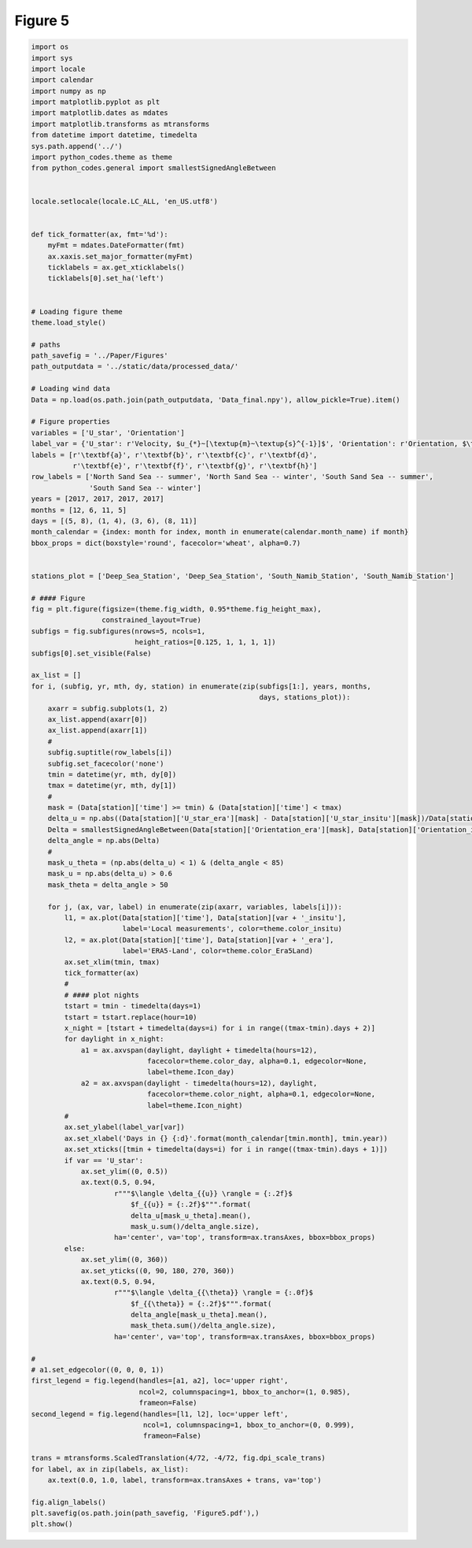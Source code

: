 
.. DO NOT EDIT.
.. THIS FILE WAS AUTOMATICALLY GENERATED BY SPHINX-GALLERY.
.. TO MAKE CHANGES, EDIT THE SOURCE PYTHON FILE:
.. "Paper_figure/Figure05.py"
.. LINE NUMBERS ARE GIVEN BELOW.

.. only:: html

    .. note::
        :class: sphx-glr-download-link-note

        Click :ref:`here <sphx_glr_download_Paper_figure_Figure05.py>`
        to download the full example code

.. rst-class:: sphx-glr-example-title

.. _sphx_glr_Paper_figure_Figure05.py:


============================
Figure 5
============================

.. GENERATED FROM PYTHON SOURCE LINES 7-143



.. image-sg:: /Paper_figure/images/sphx_glr_Figure05_001.png
   :alt: Figure05
   :srcset: /Paper_figure/images/sphx_glr_Figure05_001.png
   :class: sphx-glr-single-img





.. code-block:: default


    import os
    import sys
    import locale
    import calendar
    import numpy as np
    import matplotlib.pyplot as plt
    import matplotlib.dates as mdates
    import matplotlib.transforms as mtransforms
    from datetime import datetime, timedelta
    sys.path.append('../')
    import python_codes.theme as theme
    from python_codes.general import smallestSignedAngleBetween


    locale.setlocale(locale.LC_ALL, 'en_US.utf8')


    def tick_formatter(ax, fmt='%d'):
        myFmt = mdates.DateFormatter(fmt)
        ax.xaxis.set_major_formatter(myFmt)
        ticklabels = ax.get_xticklabels()
        ticklabels[0].set_ha('left')


    # Loading figure theme
    theme.load_style()

    # paths
    path_savefig = '../Paper/Figures'
    path_outputdata = '../static/data/processed_data/'

    # Loading wind data
    Data = np.load(os.path.join(path_outputdata, 'Data_final.npy'), allow_pickle=True).item()

    # Figure properties
    variables = ['U_star', 'Orientation']
    label_var = {'U_star': r'Velocity, $u_{*}~[\textup{m}~\textup{s}^{-1}]$', 'Orientation': r'Orientation, $\theta~[^\circ]$'}
    labels = [r'\textbf{a}', r'\textbf{b}', r'\textbf{c}', r'\textbf{d}',
              r'\textbf{e}', r'\textbf{f}', r'\textbf{g}', r'\textbf{h}']
    row_labels = ['North Sand Sea -- summer', 'North Sand Sea -- winter', 'South Sand Sea -- summer',
                  'South Sand Sea -- winter']
    years = [2017, 2017, 2017, 2017]
    months = [12, 6, 11, 5]
    days = [(5, 8), (1, 4), (3, 6), (8, 11)]
    month_calendar = {index: month for index, month in enumerate(calendar.month_name) if month}
    bbox_props = dict(boxstyle='round', facecolor='wheat', alpha=0.7)


    stations_plot = ['Deep_Sea_Station', 'Deep_Sea_Station', 'South_Namib_Station', 'South_Namib_Station']

    # #### Figure
    fig = plt.figure(figsize=(theme.fig_width, 0.95*theme.fig_height_max),
                     constrained_layout=True)
    subfigs = fig.subfigures(nrows=5, ncols=1,
                             height_ratios=[0.125, 1, 1, 1, 1])
    subfigs[0].set_visible(False)

    ax_list = []
    for i, (subfig, yr, mth, dy, station) in enumerate(zip(subfigs[1:], years, months,
                                                           days, stations_plot)):
        axarr = subfig.subplots(1, 2)
        ax_list.append(axarr[0])
        ax_list.append(axarr[1])
        #
        subfig.suptitle(row_labels[i])
        subfig.set_facecolor('none')
        tmin = datetime(yr, mth, dy[0])
        tmax = datetime(yr, mth, dy[1])
        #
        mask = (Data[station]['time'] >= tmin) & (Data[station]['time'] < tmax)
        delta_u = np.abs((Data[station]['U_star_era'][mask] - Data[station]['U_star_insitu'][mask])/Data[station]['U_star_era'][mask])
        Delta = smallestSignedAngleBetween(Data[station]['Orientation_era'][mask], Data[station]['Orientation_insitu'][mask])
        delta_angle = np.abs(Delta)
        #
        mask_u_theta = (np.abs(delta_u) < 1) & (delta_angle < 85)
        mask_u = np.abs(delta_u) > 0.6
        mask_theta = delta_angle > 50

        for j, (ax, var, label) in enumerate(zip(axarr, variables, labels[i])):
            l1, = ax.plot(Data[station]['time'], Data[station][var + '_insitu'],
                          label='Local measurements', color=theme.color_insitu)
            l2, = ax.plot(Data[station]['time'], Data[station][var + '_era'],
                          label='ERA5-Land', color=theme.color_Era5Land)
            ax.set_xlim(tmin, tmax)
            tick_formatter(ax)
            #
            # #### plot nights
            tstart = tmin - timedelta(days=1)
            tstart = tstart.replace(hour=10)
            x_night = [tstart + timedelta(days=i) for i in range((tmax-tmin).days + 2)]
            for daylight in x_night:
                a1 = ax.axvspan(daylight, daylight + timedelta(hours=12),
                                facecolor=theme.color_day, alpha=0.1, edgecolor=None,
                                label=theme.Icon_day)
                a2 = ax.axvspan(daylight - timedelta(hours=12), daylight,
                                facecolor=theme.color_night, alpha=0.1, edgecolor=None,
                                label=theme.Icon_night)
            #
            ax.set_ylabel(label_var[var])
            ax.set_xlabel('Days in {} {:d}'.format(month_calendar[tmin.month], tmin.year))
            ax.set_xticks([tmin + timedelta(days=i) for i in range((tmax-tmin).days + 1)])
            if var == 'U_star':
                ax.set_ylim((0, 0.5))
                ax.text(0.5, 0.94,
                        r"""$\langle \delta_{{u}} \rangle = {:.2f}$
                            $f_{{u}} = {:.2f}$""".format(
                            delta_u[mask_u_theta].mean(),
                            mask_u.sum()/delta_angle.size),
                        ha='center', va='top', transform=ax.transAxes, bbox=bbox_props)
            else:
                ax.set_ylim((0, 360))
                ax.set_yticks((0, 90, 180, 270, 360))
                ax.text(0.5, 0.94,
                        r"""$\langle \delta_{{\theta}} \rangle = {:.0f}$
                            $f_{{\theta}} = {:.2f}$""".format(
                            delta_angle[mask_u_theta].mean(),
                            mask_theta.sum()/delta_angle.size),
                        ha='center', va='top', transform=ax.transAxes, bbox=bbox_props)

    #
    # a1.set_edgecolor((0, 0, 0, 1))
    first_legend = fig.legend(handles=[a1, a2], loc='upper right',
                              ncol=2, columnspacing=1, bbox_to_anchor=(1, 0.985),
                              frameon=False)
    second_legend = fig.legend(handles=[l1, l2], loc='upper left',
                               ncol=1, columnspacing=1, bbox_to_anchor=(0, 0.999),
                               frameon=False)

    trans = mtransforms.ScaledTranslation(4/72, -4/72, fig.dpi_scale_trans)
    for label, ax in zip(labels, ax_list):
        ax.text(0.0, 1.0, label, transform=ax.transAxes + trans, va='top')

    fig.align_labels()
    plt.savefig(os.path.join(path_savefig, 'Figure5.pdf'),)
    plt.show()


.. rst-class:: sphx-glr-timing

   **Total running time of the script:** ( 0 minutes  2.767 seconds)


.. _sphx_glr_download_Paper_figure_Figure05.py:


.. only :: html

 .. container:: sphx-glr-footer
    :class: sphx-glr-footer-example



  .. container:: sphx-glr-download sphx-glr-download-python

     :download:`Download Python source code: Figure05.py <Figure05.py>`



  .. container:: sphx-glr-download sphx-glr-download-jupyter

     :download:`Download Jupyter notebook: Figure05.ipynb <Figure05.ipynb>`


.. only:: html

 .. rst-class:: sphx-glr-signature

    `Gallery generated by Sphinx-Gallery <https://sphinx-gallery.github.io>`_
